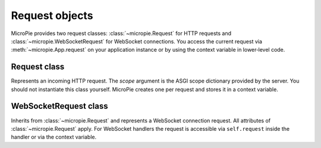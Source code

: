 Request objects
===============

.. _request-object:

MicroPie provides two request classes: :class:`~micropie.Request` for
HTTP requests and :class:`~micropie.WebSocketRequest` for WebSocket
connections.  You access the current request via
:meth:`~micropie.App.request` on your application instance or by using
the context variable in lower‑level code.

Request class
-------------

.. class:: Request(scope)

   Represents an incoming HTTP request.  The *scope* argument is the
   ASGI scope dictionary provided by the server.  You should not
   instantiate this class yourself.  MicroPie creates one per
   request and stores it in a context variable.

   .. attribute:: scope

      The original ASGI scope for the request.

   .. attribute:: method

      The HTTP method, such as ``GET`` or ``POST``.

   .. attribute:: path_params

      A list of positional path parameters.  See
      :doc:`../tutorial/routing` for details on parameter mapping.

   .. attribute:: query_params

      A ``dict`` mapping each query parameter to a list of values.
      For convenience, use ``self.request.query_params['name'][0]`` to
      obtain the first value.

   .. attribute:: body_params

      A ``dict`` mapping form field names to lists of values.  For
      JSON requests, body parameters are derived from the top‑level
      object; for ``application/x-www-form-urlencoded`` forms they are
      parsed using :func:`urllib.parse.parse_qs`.

   .. attribute:: get_json

      The JSON body parsed into a Python object.  Only populated when
      the request contains valid JSON with content type
      ``application/json``.

   .. attribute:: session

      A ``dict`` for storing per‑client data across requests.  See
      :doc:`../howto/sessions`.

   .. attribute:: files

      A ``dict`` of uploaded files for multipart/form‑data requests.
      Each entry is a mapping containing keys ``filename``,
      ``content_type`` and ``content``, where ``content`` is an
      ``asyncio.Queue`` yielding file chunks as bytes.  See
      :doc:`../tutorial/routing` for information on awaiting file fields.

   .. attribute:: headers

      A case‑insensitive mapping of header names to values, decoded as
      UTF‑8 with invalid bytes replaced.  Header names are lowercased.

WebSocketRequest class
----------------------

.. class:: WebSocketRequest(scope)

   Inherits from :class:`~micropie.Request` and represents a WebSocket
   connection request.  All attributes of :class:`~micropie.Request`
   apply.  For WebSocket handlers the request is accessible via
   ``self.request`` inside the handler or via the context variable.